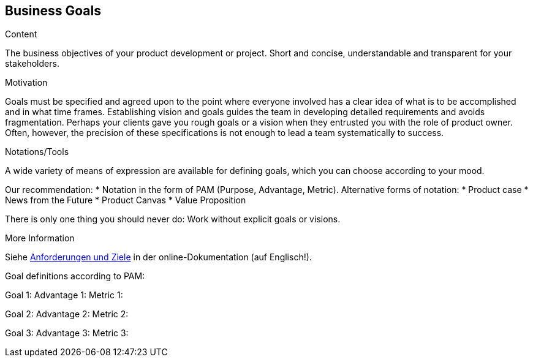[[section-business-goals]]
==	Business Goals

[role="req42help"]
****

.Content
The business objectives of your product development or project. Short and concise, understandable and transparent for your stakeholders.

.Motivation
Goals must be specified and agreed upon to the point where everyone involved has a clear idea of what is to be accomplished and in what time frames. Establishing vision and goals guides the team in developing detailed requirements and avoids fragmentation.
Perhaps your clients gave you rough goals or a vision when they entrusted you with the role of product owner. Often, however, the precision of these specifications is not enough to lead a team systematically to success.


.Notations/Tools
A wide variety of means of expression are available for defining goals, which you can choose according to your mood.

Our recommendation:
* Notation in the form of PAM (Purpose, Advantage, Metric).
Alternative forms of notation:
* Product case
* News from the Future
* Product Canvas
* Value Proposition

There is only one thing you should never do: Work without explicit goals or visions.

.More Information

Siehe https://docs.arc42.org/section-1/[Anforderungen und Ziele] in der online-Dokumentation (auf Englisch!).

****

Goal definitions according to PAM:

Goal 1:
Advantage 1:
Metric 1:

Goal 2:
Advantage 2:
Metric 2:

Goal 3:
Advantage 3:
Metric 3: